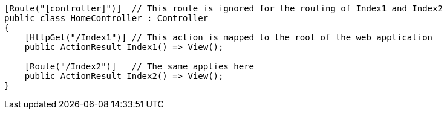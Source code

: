 [source,csharp]
----
[Route("[controller]")]  // This route is ignored for the routing of Index1 and Index2
public class HomeController : Controller
{
    [HttpGet("/Index1")] // This action is mapped to the root of the web application
    public ActionResult Index1() => View();

    [Route("/Index2")]   // The same applies here
    public ActionResult Index2() => View(); 
}
----
